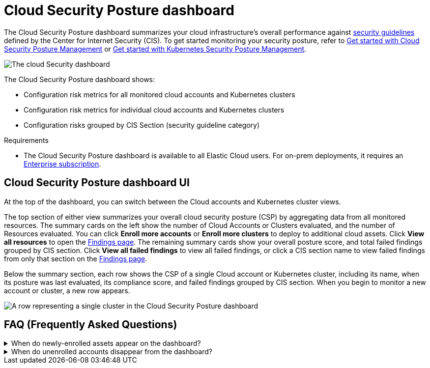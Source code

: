 [[cspm-posture-dashboard]]
// Note: This page is intentionally duplicated by docs/dashboards/cloud-posture.asciidoc. When you update this page, update that page to match. And careful with the anchor links because they should not match.

= Cloud Security Posture dashboard

The Cloud Security Posture dashboard summarizes your cloud infrastructure's overall performance against <<benchmark-rules,security guidelines>> defined by the Center for Internet Security (CIS). To get started monitoring your security posture, refer to <<cspm-get-started, Get started with Cloud Security Posture Management>> or <<get-started-with-kspm, Get started with Kubernetes Security Posture Management>>.

[role="screenshot"]
image::images/cloud-sec-dash-aws-version.png[The cloud Security dashboard]

The Cloud Security Posture dashboard shows:

* Configuration risk metrics for all monitored cloud accounts and Kubernetes clusters
* Configuration risk metrics for individual cloud accounts and Kubernetes clusters
* Configuration risks grouped by CIS Section (security guideline category)

.Requirements
[sidebar]
--
* The Cloud Security Posture dashboard is available to all Elastic Cloud users. For on-prem deployments, it requires an https://www.elastic.co/pricing[Enterprise subscription].
--

[discrete]
[[cspm-posture-dashboard-UI]]
== Cloud Security Posture dashboard UI

At the top of the dashboard, you can switch between the Cloud accounts and Kubernetes cluster views.

The top section of either view summarizes your overall cloud security posture (CSP) by aggregating data from all monitored resources. The summary cards on the left show the number of Cloud Accounts or Clusters evaluated, and the number of Resources evaluated. You can click *Enroll more accounts* or *Enroll more clusters* to deploy to additional cloud assets. Click *View all resources* to open the <<findings-page, Findings page>>. The remaining summary cards show your overall posture score, and total failed findings grouped by CIS section. Click *View all failed findings* to view all failed findings, or click a CIS section name to view failed findings from only that section on the <<findings-page, Findings page>>.

Below the summary section, each row shows the CSP of a single Cloud account or Kubernetes cluster, including its name, when its posture was last evaluated, its compliance score, and failed findings grouped by CIS section. When you begin to monitor a new account or cluster, a new row appears.

[role="screenshot"]
image::images/cloud-sec-dash-aws-version-row.png[A row representing a single cluster in the Cloud Security Posture dashboard]

[discrete]
[[cspm-posture-dashboard-faq]]
== FAQ (Frequently Asked Questions)

.When do newly-enrolled assets appear on the dashboard?
[%collapsible]
====
It can take up to 10 minutes for deployment, resource fetching, evaluation, and data processing before a newly-enrolled AWS account or Kubernetes cluster appears on the dashboard.
====

.When do unenrolled accounts disappear from the dashboard?
[%collapsible]
====
An account will disappear as soon as your integration fetches data while that account is not enrolled. The fetch process repeats every four hours, which means a newly unenrolled account can take a maximum of four hours to disappear from the dashboard.
====
